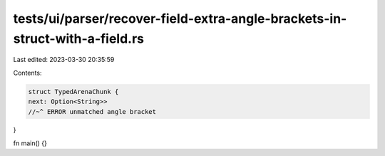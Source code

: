 tests/ui/parser/recover-field-extra-angle-brackets-in-struct-with-a-field.rs
============================================================================

Last edited: 2023-03-30 20:35:59

Contents:

.. code-block:: rs

    struct TypedArenaChunk {
    next: Option<String>>
    //~^ ERROR unmatched angle bracket
}

fn main() {}


